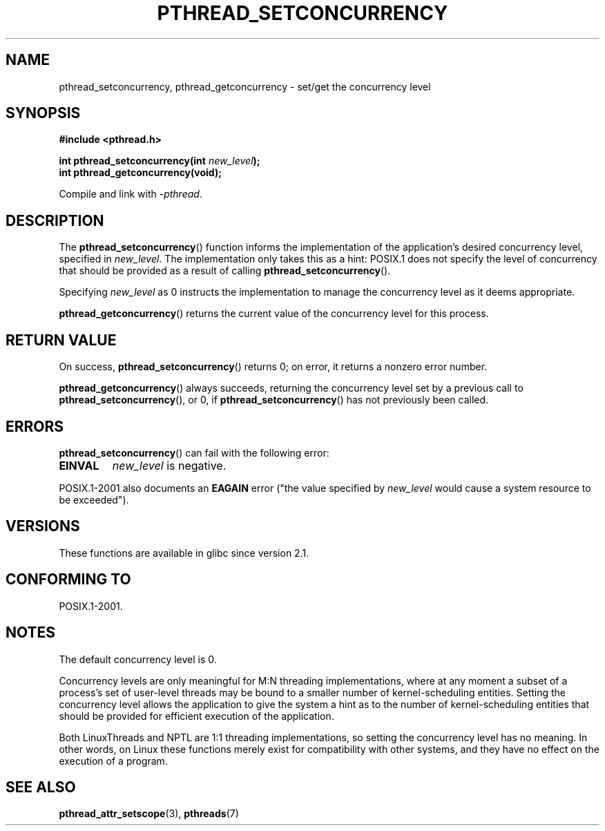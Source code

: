 .\" Copyright (c) 2009 Michael Kerrisk, <mtk.manpages@gmail.com>
.\"
.\" Permission is granted to make and distribute verbatim copies of this
.\" manual provided the copyright notice and this permission notice are
.\" preserved on all copies.
.\"
.\" Permission is granted to copy and distribute modified versions of this
.\" manual under the conditions for verbatim copying, provided that the
.\" entire resulting derived work is distributed under the terms of a
.\" permission notice identical to this one.
.\"
.\" Since the Linux kernel and libraries are constantly changing, this
.\" manual page may be incorrect or out-of-date.  The author(s) assume no
.\" responsibility for errors or omissions, or for damages resulting from
.\" the use of the information contained herein.  The author(s) may not
.\" have taken the same level of care in the production of this manual,
.\" which is licensed free of charge, as they might when working
.\" professionally.
.\"
.\" Formatted or processed versions of this manual, if unaccompanied by
.\" the source, must acknowledge the copyright and authors of this work.
.\"
.TH PTHREAD_SETCONCURRENCY 3 2009-04-10 "Linux" "Linux Programmer's Manual"
.SH NAME
pthread_setconcurrency, pthread_getconcurrency \- set/get
the concurrency level
.SH SYNOPSIS
.nf
.B #include <pthread.h>

.BI "int pthread_setconcurrency(int " new_level );
.BI "int pthread_getconcurrency(void);
.sp
Compile and link with \fI\-pthread\fP.
.SH DESCRIPTION
The
.BR pthread_setconcurrency ()
function informs the implementation of the application's
desired concurrency level, specified in
.IR new_level .
The implementation only takes this as a hint:
POSIX.1 does not specify the level of concurrency that
should be provided as a result of calling
.BR pthread_setconcurrency ().

Specifying
.I new_level
as 0 instructs the implementation to manage the concurrency level
as it deems appropriate.

.BR pthread_getconcurrency ()
returns the current value of the concurrency level for this process.
.SH RETURN VALUE
On success,
.BR pthread_setconcurrency ()
returns 0;
on error, it returns a nonzero error number.

.BR pthread_getconcurrency ()
always succeeds, returning the concurrency level set by a previous call to
.BR pthread_setconcurrency (),
or 0, if
.BR pthread_setconcurrency ()
has not previously been called.
.SH ERRORS
.BR pthread_setconcurrency ()
can fail with the following error:
.TP
.B EINVAL
.I new_level
is negative.
.PP
POSIX.1-2001 also documents an
.BR EAGAIN
error ("the value specified by
.I new_level
would cause a system resource to be exceeded").
.SH VERSIONS
These functions are available in glibc since version 2.1.
.SH CONFORMING TO
POSIX.1-2001.
.SH NOTES
The default concurrency level is 0.

Concurrency levels are only meaningful for M:N threading implementations,
where at any moment a subset of a process's set of user-level threads
may be bound to a smaller number of kernel-scheduling entities.
Setting the concurrency level allows the application to
give the system a hint as to the number of kernel-scheduling entities
that should be provided for efficient execution of the application.

Both LinuxThreads and NPTL are 1:1 threading implementations,
so setting the concurrency level has no meaning.
In other words,
on Linux these functions merely exist for compatibility with other systems,
and they have no effect on the execution of a program.
.SH SEE ALSO
.BR pthread_attr_setscope (3),
.BR pthreads (7)
